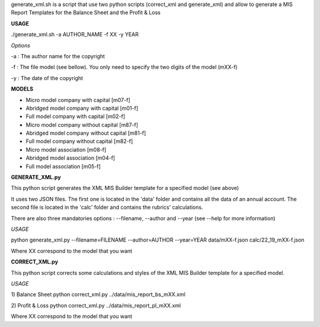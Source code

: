 generate_xml.sh is a script that use two python scripts (correct_xml and generate_xml) and
allow to generate a MIS Report Templates for the Balance Sheet and the Profit & Loss

**USAGE**

./generate_xml.sh -a AUTHOR_NAME -f XX -y YEAR

*Options*

-a : The author name for the copyright

-f : The file model (see bellow). You only need to specify the two digits of the model (mXX-f)

-y : The date of the copyright

**MODELS**

- Micro model company with capital [m07-f]
- Abridged model company with capital [m01-f]
- Full model company with capital [m02-f]
- Micro model company without capital [m87-f]
- Abridged model company without capital [m81-f]
- Full model company without capital [m82-f]
- Micro model association [m08-f]
- Abridged model association [m04-f]
- Full model association [m05-f]


**GENERATE_XML.py**

This python script generates the XML MIS Builder template for a specified model (see above)

It uses two JSON files. The first one is located in the 'data' folder and contains all the data of an annual account. The second file is located in the 'calc' folder and contains the rubrics' calculations.

There are also three mandatories options : --filename, --author and --year (see --help for more information)

*USAGE*

python generate_xml.py --filename=FILENAME --author=AUTHOR --year=YEAR data/mXX-f.json calc/22_19_mXX-f.json

Where XX correspond to the model that you want


**CORRECT_XML.py**

This python script corrects some calculations and styles of the XML MIS Builder template for a specified model.

*USAGE*

1) Balance Sheet
python correct_xml.py ../data/mis_report_bs_mXX.xml

2) Profit & Loss
python correct_xml.py ../data/mis_report_pl_mXX.xml

Where XX correspond to the model that you want
